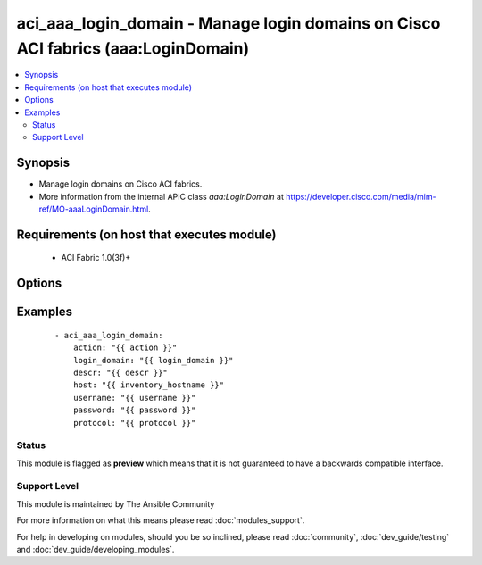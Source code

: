 .. _aci_aaa_login_domain:


aci_aaa_login_domain - Manage login domains on Cisco ACI fabrics (aaa:LoginDomain)
++++++++++++++++++++++++++++++++++++++++++++++++++++++++++++++++++++++++++++++++++

.. versionadded:: 2.4


.. contents::
   :local:
   :depth: 2


Synopsis
--------

* Manage login domains on Cisco ACI fabrics.
* More information from the internal APIC class *aaa:LoginDomain* at https://developer.cisco.com/media/mim-ref/MO-aaaLoginDomain.html.


Requirements (on host that executes module)
-------------------------------------------

  * ACI Fabric 1.0(3f)+


Options
-------

.. raw:: html

    <table border=1 cellpadding=4>

    <tr>
    <th class="head">parameter</th>
    <th class="head">required</th>
    <th class="head">default</th>
    <th class="head">choices</th>
    <th class="head">comments</th>
    </tr>

    <tr>
    <td>action<br/><div style="font-size: small;"></div></td>
    <td>yes</td>
    <td></td>
    <td><ul><li>post</li><li>get</li><li>delete</li></ul></td>
    <td>
        <div>post, get, delete</div>
    </td>
    </tr>

    <tr>
    <td>descr<br/><div style="font-size: small;"></div></td>
    <td>no</td>
    <td></td>
    <td></td>
    <td>
        <div>Description for Login Domain</div>
    </td>
    </tr>

    <tr>
    <td>host<br/><div style="font-size: small;"></div></td>
    <td>yes</td>
    <td></td>
    <td></td>
    <td>
        <div>IP Address or hostname of APIC resolvable by Ansible control host</div>
    </td>
    </tr>

    <tr>
    <td>login_domain<br/><div style="font-size: small;"></div></td>
    <td>yes</td>
    <td></td>
    <td></td>
    <td>
        <div>Domain name</div>
    </td>
    </tr>

    <tr>
    <td>password<br/><div style="font-size: small;"></div></td>
    <td>yes</td>
    <td></td>
    <td></td>
    <td>
        <div>Password used to login to the switch</div>
    </td>
    </tr>

    <tr>
    <td>protocol<br/><div style="font-size: small;"></div></td>
    <td>no</td>
    <td>https</td>
    <td><ul><li>http</li><li>https</li></ul></td>
    <td>
        <div>Dictates connection protocol to use</div>
    </td>
    </tr>

    <tr>
    <td>username<br/><div style="font-size: small;"></div></td>
    <td>yes</td>
    <td>admin</td>
    <td></td>
    <td>
        <div>Username used to login to the switch</div>
    </td>
    </tr>

    </table>
    </br>



Examples
--------

 ::

    
    - aci_aaa_login_domain:
        action: "{{ action }}"
        login_domain: "{{ login_domain }}"
        descr: "{{ descr }}"
        host: "{{ inventory_hostname }}"
        username: "{{ username }}"
        password: "{{ password }}"
        protocol: "{{ protocol }}"





Status
~~~~~~

This module is flagged as **preview** which means that it is not guaranteed to have a backwards compatible interface.


Support Level
~~~~~~~~~~~~~

This module is maintained by The Ansible Community

For more information on what this means please read :doc:`modules_support`.


For help in developing on modules, should you be so inclined, please read :doc:`community`, :doc:`dev_guide/testing` and :doc:`dev_guide/developing_modules`.
